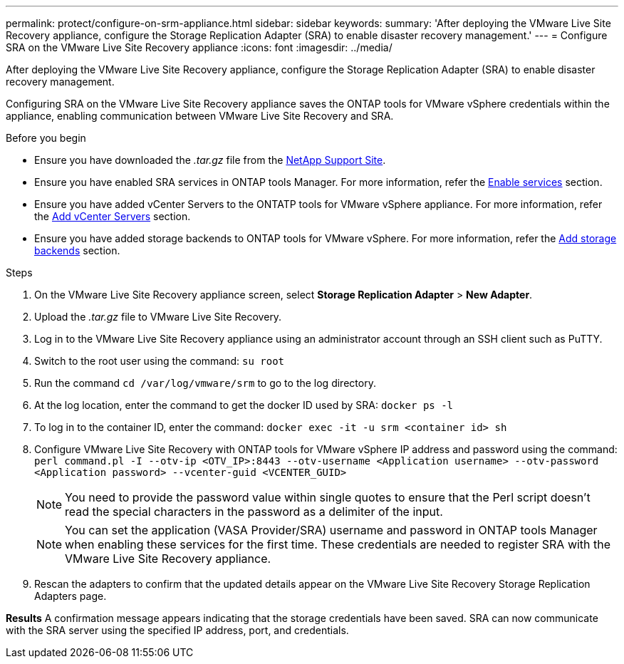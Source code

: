 ---
permalink: protect/configure-on-srm-appliance.html
sidebar: sidebar
keywords:
summary: 'After deploying the VMware Live Site Recovery appliance, configure the Storage Replication Adapter (SRA) to enable disaster recovery management.'
---
= Configure SRA on the VMware Live Site Recovery appliance
:icons: font
:imagesdir: ../media/

[.lead]
After deploying the VMware Live Site Recovery appliance, configure the Storage Replication Adapter (SRA) to enable disaster recovery management.

Configuring SRA on the VMware Live Site Recovery appliance saves the ONTAP tools for VMware vSphere credentials within the appliance, enabling communication between VMware Live Site Recovery and SRA.

.Before you begin

* Ensure you have downloaded the _.tar.gz_ file from the https://mysupport.netapp.com/site/products/all/details/otv10/downloads-tab[NetApp Support Site].
* Ensure you have enabled SRA services in ONTAP tools Manager. For more information, refer the link:../manage/enable-services.html[Enable services] section.
* Ensure you have added vCenter Servers to the ONTATP tools for VMware vSphere appliance. For more information, refer the link:../configure/add-vcenter.html[Add vCenter Servers] section.
* Ensure you have added storage backends to ONTAP tools for VMware vSphere. For more information, refer the link:../configure/add-storage-backend.html[Add storage backends] section.

.Steps
//On vSphere client menu, select NetApp ONTAP tools > Settings > Administrative Settings > Manage Capabilities > Enable Storage Replication Adapter (SRA) 
//Github issue 54

. On the VMware Live Site Recovery appliance screen, select *Storage Replication Adapter* > *New Adapter*.
. Upload the _.tar.gz_ file to VMware Live Site Recovery.
. Log in to the VMware Live Site Recovery appliance using an administrator account through an SSH client such as PuTTY.
. Switch to the root user using the command: `su root`
. Run the command `cd /var/log/vmware/srm` to go to the log directory.
. At the log location, enter the command to get the docker ID used by SRA: `docker ps -l`
. To log in to the container ID, enter the command: `docker exec -it -u srm <container id> sh`
. Configure VMware Live Site Recovery with ONTAP tools for VMware vSphere IP address and password using the command: `perl command.pl -I --otv-ip <OTV_IP>:8443 --otv-username <Application username> --otv-password <Application password> --vcenter-guid <VCENTER_GUID>`
[NOTE]
You need to provide the password value within single quotes to ensure that the Perl script doesn't read the special characters in the password as a delimiter of the input.
[NOTE]
You can set the application (VASA Provider/SRA) username and password in ONTAP tools Manager when enabling these services for the first time. These credentials are needed to register SRA with the VMware Live Site Recovery appliance.
// Github issue 100
. Rescan the adapters to confirm that the updated details appear on the VMware Live Site Recovery Storage Replication Adapters page.

*Results*
A confirmation message appears indicating that the storage credentials have been saved. SRA can now communicate with the SRA server using the specified IP address, port, and credentials.
